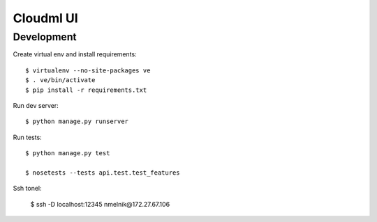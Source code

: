 Cloudml UI
==========

Development
-----------

Create virtual env and install requirements::

    $ virtualenv --no-site-packages ve
    $ . ve/bin/activate
    $ pip install -r requirements.txt

Run dev server::

    $ python manage.py runserver

Run tests::

	$ python manage.py test

	$ nosetests --tests api.test.test_features


Ssh tonel:

	$ ssh -D localhost:12345 nmelnik@172.27.67.106